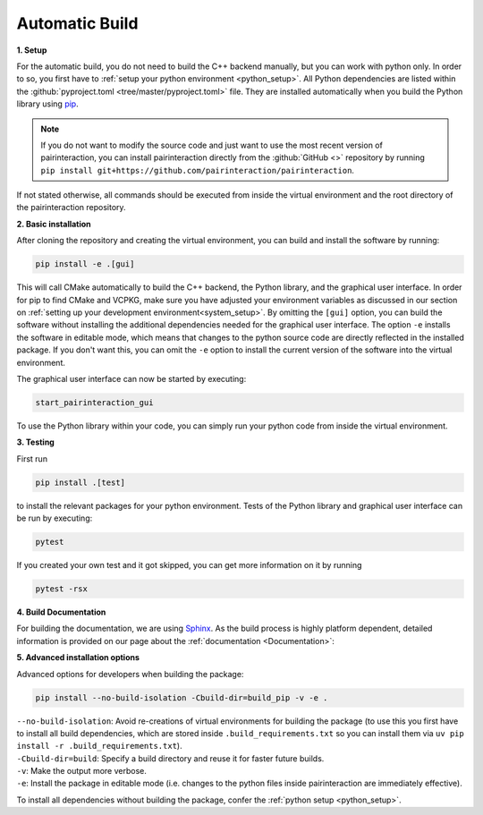 .. _automatic:

Automatic Build
===============

**1. Setup**


For the automatic build, you do not need to build the C++ backend manually, but you can work with python only. In order to so, you first have to :ref:`setup your python environment <python_setup>`.
All Python dependencies are listed within the :github:`pyproject.toml <tree/master/pyproject.toml>` file. They are installed automatically when you build the Python library using `pip`_.

.. note::
    If you do not want to modify the source code and just want to use the most recent version of pairinteraction, you can install pairinteraction directly from the :github:`GitHub <>` repository by running ``pip install git+https://github.com/pairinteraction/pairinteraction``.


If not stated otherwise, all commands should be executed from inside the virtual environment and the root directory of the pairinteraction repository.

.. _pip: https://pypi.org/project/pip/

**2. Basic installation**

After cloning the repository and creating the virtual environment, you can build and install the software by running:

.. code-block:: bash

    pip install -e .[gui]

This will call CMake automatically to build the C++ backend, the Python library, and the graphical user interface. In order for pip to find CMake and VCPKG, make sure you have adjusted your environment variables as discussed in our section on :ref:`setting up your development environment<system_setup>`.
By omitting the ``[gui]`` option, you can build the software without installing the additional dependencies needed for the graphical user interface.
The option ``-e`` installs the software in editable mode, which means that changes to the python source code are directly reflected in the installed package.
If you don't want this, you can omit the ``-e`` option to install the current version of the software into the virtual environment.

The graphical user interface can now be started by executing:

.. code-block:: bash

    start_pairinteraction_gui

To use the Python library within your code, you can simply run your python code from inside the virtual environment.

**3. Testing**

First run

.. code-block:: bash

    pip install .[test]

to install the relevant packages for your python environment.
Tests of the Python library and graphical user interface can be run by executing:

.. code-block:: bash

    pytest

If you created your own test and it got skipped, you can get more information on it by running


.. code-block:: bash

    pytest -rsx


**4. Build Documentation**

For building the documentation, we are using `Sphinx`_. As the build process is highly platform dependent, detailed information is provided on our page about the :ref:`documentation <Documentation>`:

.. _Sphinx: https://www.sphinx-doc.org/en/master/index.html

**5. Advanced installation options**

Advanced options for developers when building the package:

.. code-block:: bash

    pip install --no-build-isolation -Cbuild-dir=build_pip -v -e .

| ``--no-build-isolation``: Avoid re-creations of virtual environments for building the package (to use this you first have to install all build dependencies, which are stored inside ``.build_requirements.txt`` so you can install them via ``uv pip install -r .build_requirements.txt``).
| ``-Cbuild-dir=build``: Specify a build directory and reuse it for faster future builds.
| ``-v``: Make the output more verbose.
| ``-e``: Install the package in editable mode (i.e. changes to the python files inside pairinteraction are immediately effective).

To install all dependencies without building the package, confer the :ref:`python setup <python_setup>`.
